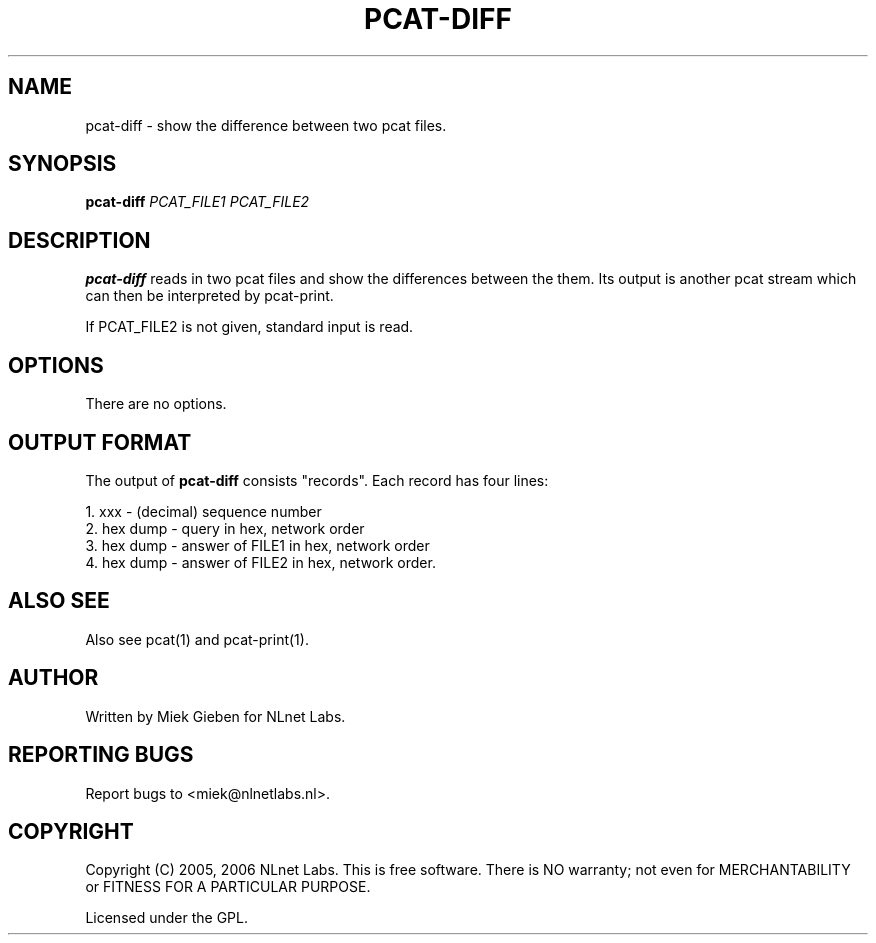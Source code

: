 '\" t
.TH PCAT-DIFF 1 "08 Mar 2006" "pcat utils"
.SH NAME
pcat-diff \- show the difference between two pcat files.
.SH SYNOPSIS
.B pcat-diff
.IR PCAT_FILE1
.IR PCAT_FILE2

.SH DESCRIPTION
\fBpcat-diff\fR reads in two pcat files and show the differences
between the them.
Its output is another pcat stream which can then be interpreted by
pcat-print.

.PP
If PCAT_FILE2 is not given, standard input is read.

.SH OPTIONS
There are no options.

.SH OUTPUT FORMAT
The output of \fBpcat-diff\fR consists "records". Each record has four lines:
.PP
    1. xxx         - (decimal) sequence number
    2. hex dump    - query in hex, network order
    3. hex dump    - answer of FILE1 in hex, network order
    4. hex dump    - answer of FILE2 in hex, network order.

.SH ALSO SEE
Also see pcat(1) and pcat-print(1).

.SH AUTHOR
Written by Miek Gieben for NLnet Labs.

.SH REPORTING BUGS
Report bugs to <miek@nlnetlabs.nl>. 

.SH COPYRIGHT
Copyright (C) 2005, 2006 NLnet Labs. This is free software. There is NO
warranty; not even for MERCHANTABILITY or FITNESS FOR A PARTICULAR
PURPOSE.
.PP
Licensed under the GPL. 
